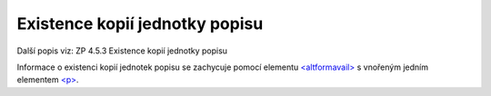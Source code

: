 .. _ead_item_types_ex_kopii:

===========================================
Existence kopií jednotky popisu
===========================================

Další popis viz: ZP 4.5.3 Existence kopií jednotky popisu

Informace o existenci kopií jednotek popisu se zachycuje pomocí 
elementu `<altformavail> <https://loc.gov/ead/EAD3taglib/EAD3-TL-eng.html#elem-altformavail>`_
s vnořeným jedním elementem 
`<p> <https://loc.gov/ead/EAD3taglib/EAD3-TL-eng.html#elem-p>`_.



.. code-block:: xml
  :caption: Příklad zápisu kopií jednotky popisu

  <ead:altformavail>
    <ead:p>Mikrofilm č. 452</ead:p>
  </ead:altformavail>
